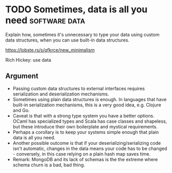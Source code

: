 * TODO Sometimes, data is all you need                        :software:data:

Explain how, sometimes it's unnecessary to type your data using custom
data structures, when you can use built-in data structures.

https://lobste.rs/s/qfkrce/new_minimalism

Rich Hickey: use data

** Argument

- Passing custom data structures to external interfaces requires
  serialization and deserialization mechanisms.
- Sometimes using plain data structures is enough. In languages that
  have built-in serialization mechanisms, this is a very good idea,
  e.g. Clojure and Go.
- Caveat is that with a strong type system you have a better
  options. OCaml has specialized types and Scala has case classes and
  shapeless, but these introduce their own boilerplate and mystical requirements.
- Perhaps a corollary is to keep your systems simple enough that plain
  data is all you need.
- Another possible outcome is that if your deserializing/serializing
  code isn't automatic, changes in the data means your code has to be
  changed - conversely, in this case relying on a plain hash map saves time.
- Remark: MongoDB and its lack of schemas is the the extreme where
  schema churn is a bad, bad thing.
